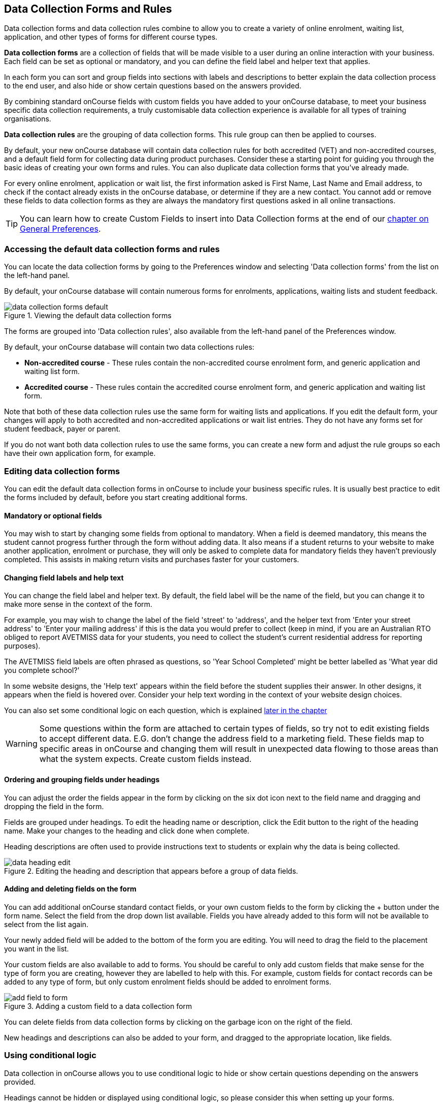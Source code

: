 [[dataCollection]]
== Data Collection Forms and Rules

Data collection forms and data collection rules combine to allow you to create a variety of online enrolment, waiting list, application, and other types of forms for different course types.

*Data collection forms* are a collection of fields that will be made visible to a user during an online interaction with your business. Each field can be set as optional or mandatory, and you can define the field label and helper text that applies.

In each form you can sort and group fields into sections with labels and descriptions to better explain the data collection process to the end user, and also hide or show certain questions based on the answers provided.

By combining standard onCourse fields with custom fields you have added to your onCourse database, to meet your business specific data collection requirements, a truly customisable data collection experience is available for all types of training organisations.

*Data collection rules* are the grouping of data collection forms. This rule group can then be applied to courses.

By default, your new onCourse database will contain data collection rules for both accredited (VET) and non-accredited courses, and a default field form for collecting data during product purchases. Consider these a starting point for guiding you through the basic ideas of creating your own forms and rules. You can also duplicate data collection forms that you've already made.

For every online enrolment, application or wait list, the first information asked is First Name, Last Name and Email address, to check if the contact already exists in the onCourse database, or determine if they are a new contact. You cannot add or remove these fields to data collection forms as they are always the mandatory first questions asked in all online transactions.

[TIP]
====
You can learn how to create Custom Fields to insert into Data Collection forms at the end of our <<generalPrefs-Terms, chapter on General Preferences>>.
====

[[dataCollection-access]]
=== Accessing the default data collection forms and rules

You can locate the data collection forms by going to the Preferences window and selecting 'Data collection forms' from the list on the left-hand panel.

By default, your onCourse database will contain numerous forms for enrolments, applications, waiting lists and student feedback.

image::images/data_collection/data_collection_forms_default.png[title='Viewing the default data collection forms']

The forms are grouped into 'Data collection rules', also available from the left-hand panel of the Preferences window.

By default, your onCourse database will contain two data collections rules:

* *Non-accredited course* - These rules contain the non-accredited course enrolment form, and generic application and waiting list form.
* *Accredited course* - These rules contain the accredited course enrolment form, and generic application and waiting list form.

Note that both of these data collection rules use the same form for waiting lists and applications. If you edit the default form, your changes will apply to both accredited and non-accredited applications or wait list entries. They do not have any forms set for student feedback, payer or parent.

If you do not want both data collection rules to use the same forms, you can create a new form and adjust the rule groups so each have their own application form, for example.


[[dataCollection-edit]]
=== Editing data collection forms

You can edit the default data collection forms in onCourse to include your business specific rules. It is usually best practice to edit the forms included by default, before you start creating additional forms.

==== Mandatory or optional fields

You may wish to start by changing some fields from optional to mandatory. When a field is deemed mandatory, this means the student cannot progress further through the form without adding data. It also means if a student returns to your website to make another application, enrolment or purchase, they will only be asked to complete data for mandatory fields they haven't previously completed. This assists in making return visits and purchases faster for your customers.

==== Changing field labels and help text

You can change the field label and helper text. By default, the field label will be the name of the field, but you can change it to make more sense in the context of the form.

For example, you may wish to change the label of the field 'street' to 'address', and the helper text from 'Enter your street address' to 'Enter your mailing address' if this is the data you would prefer to collect (keep in mind, if you are an Australian RTO obliged to report AVETMISS data for your students, you need to collect the student's current residential address for reporting purposes).

The AVETMISS field labels are often phrased as questions, so 'Year School Completed' might be better labelled as 'What year did you complete school?'

In some website designs, the 'Help text' appears within the field before the student supplies their answer.
In other designs, it appears when the field is hovered over. Consider your help text wording in the context of your website design choices.

You can also set some conditional logic on each question, which is explained <<dataCollection-logic, later in the chapter>>

[WARNING]
====
Some questions within the form are attached to certain types of fields, so try not to edit existing fields to accept different data. E.G. don't change the address field to a marketing field. These fields map to specific areas in onCourse and changing them will result in unexpected data flowing to those areas than what the system expects. Create custom fields instead.
====

==== Ordering and grouping fields under headings

You can adjust the order the fields appear in the form by clicking on the six dot icon next to the field name and dragging and dropping the field in the form.

Fields are grouped under headings. To edit the heading name or description, click the Edit button to the right of the heading name. Make your changes to the heading and click done when complete.

Heading descriptions are often used to provide instructions text to students or explain why the data is being collected.

image::images/data_collection/data_heading_edit.png[title='Editing the heading and description that appears before a group of data fields.']

==== Adding and deleting fields on the form

You can add additional onCourse standard contact fields, or your own custom fields to the form by clicking the + button under the form name. Select the field from the drop down list available. Fields you have already added to this form will not be available to select from the list again.

Your newly added field will be added to the bottom of the form you are editing. You will need to drag the field to the placement you want in the list.

Your custom fields are also available to add to forms. You should be careful to only add custom fields that make sense for the type of form you are creating, however they are labelled to help with this. For example, custom fields for contact records can be added to any type of form, but only custom enrolment fields should be added to enrolment forms.

image::images/data_collection/add_field_to_form.png[title='Adding a custom field to a data collection form']

You can delete fields from data collection forms by clicking on the garbage icon on the right of the field.

New headings and descriptions can also be added to your form, and dragged to the appropriate location, like fields.

[[dataCollection-logic]]
=== Using conditional logic
Data collection in onCourse allows you to use conditional logic to hide or show certain questions depending on the answers provided.

Headings cannot be hidden or displayed using conditional logic, so please consider this when setting up your forms.

image::images/data_collection/dc_conditional_1.png[title='In this example the onCourse user is setting the Date of Birth field to display when the student answers Yes to the question Are you over 18?']

For each question you can set a display condition field and a display condition value.

* *Display condition field* - Set the field/question that will allow this question to display. Leave blank if the question should always display.

* *Display condition value* - Set the answer that will allow this question to display in the data collection form. In the screenshot above, the user is setting this as 'Yes', meaning that is a student answers 'Are you over 18?' with 'Yes', then this question will display dynamically. If they don't answer 'Yes' then this question won't display.

Conditional logic can only be set per question and cannot be grouped. If you want a set of questions to display dynamically together, they will need to have the same 'display condition field' and 'display condition value' set.

[TIP]
====
When using conditional logic, you can hover your mouse over the 'eye' icon that shows on each field to have the logic that has been applied explained as help text
====

[[dataCollection-create]]
=== Creating new data collection forms

Add a new data collection form by clicking the + button just next to the 'Data Collection Forms' heading in the left-hand column.

Before you add a new form to onCourse, think about how this form will be grouped with other forms into a 'Data collection rule'. The name you choose for your new form will either need to be specific for the one type of rule it belongs to, or generic to make sense when you apply it to multiple rules.

You also need to consider what process this form will be used for - enrolment, application, waiting list, student feedback, payer or parent. It helps to name your form in a way that indicates its process.

You will then need to work through the process of adding group headings, fields and setting their label and help text properties. When creating a new form you should add the headings and fields in the order you want them displayed to the end user, to avoid you having to re-order them. You will also need to consider any conditional logic you'd like to use within the form and group your questions as such.

=== Duplicating data collection forms

You can easily duplicate any data collection form you've made in onCourse from the cogwheel menu. Simply hit the cogwheel icon, click the 'copy form' icon, enter a new name for the data collection form, then hit 'Save'.

=== Editing and creating new data collection rules

You can create a new rule group by clicking the + button next to the 'Data Collection Rules' heading in the left-hand column.

Data collection rules are a group of six forms; for the enrolment process, wait list, applications, student surveys, payers and parents/guardians. Only the enrolment, application and wait list forms will be assigned by default.

You can change the names of the rules or forms that have been selected for the rules.

Keep in mind that if your onCourse website is already using data collection rules, any changes you make to the form selection process will take effect immediately, for the courses where that rule collection is applied.

If you are creating a new data collection rule, you will need to add it to a course or courses, before it will appear as a set of questions on the web.

image::images/data_collection/add_new_collection_rule.png[title='Adding a new data collection rule']

[[dataCollection-courses]]
=== Adding data collection rules to courses

By default, any existing onCourse courses will have a data collection rule applied to them based on their VET status. VET courses will have the 'accredited course' rule selected, and non-VET courses will have the 'non-accredited course' rule applied.

You can change the data collection rule for any existing course, and will need to set the data collection rule for any new course you create. Set this at the top of the Course record, in the General section.

image::images/data_collection/set_collection_rule_course.png[title='Setting the data collection rule that applies to a course']

[[dataCollection-websites]]
=== Data collection on the web

The field settings you have defined in your data collection forms and rules will drive the questions the students are prompted to answer when they engage with your website, whether that engagement is to add a course to their waiting list, purchase a product, apply for a course or enrol in a class.

What each individual student sees will depend on the combination of items in their shopping cart, and their previous engagement with you.

For example, if a student is an existing contact in your database and is matched on their first name, last name and email address with an existing contact, then they will only be asked to complete fields marked as mandatory in the data collection rules that they haven't completed previously. They will not be shown the responses to any fields they have supplied before, or fields set to optional they haven't completed.

==== Your details - contact fields

When a student is enrolling or applying for multiple courses and classes in the online checkout process, they will see the combination of required and mandatory fields based on the data collection rules assigned to all the courses in their shopping cart.

Breaking fields up into clear groups with headings to explain assists in creating a clear and self-explanatory user interface in your website. In the example below, this advice has not been followed.

You should always perform comprehensive user testing of your website application and enrolment settings when adjusting data collection rules so you can confirm the process the student sees is what you envisioned.

image::images/data_collection/data_collection_contact_summary.png[title='This is not a clear example of data collection forms,as the first section displayed has no heading or user instruction']

==== Summary - enrolment, product or application specific fields

Custom fields that apply to the enrolment or application are asked in specific relation to the course the student is enrolling in or applying for.

That means that if the student is enrolling or applying for multiple courses where the same data collection rules apply, they may be asked the same questions twice. The types of questions asked here should be specific to the course e.g. for an event with elective breakout activities, do you want to attend stream 1 or stream 2.

Generic questions about the students preferences or demographic information tend to belong in the contact record, rather than the enrolment or application.

The one place where this is not the case is for funded enrolments or applications, where the student needs to answer questions related to their funding eligibility and declare they are true and accurate at the time of application or enrolment. It would not be appropriate here to rely upon answers a student may have supplied six months ago in a previous application.

image::images/data_collection/data_collection_custom_application_web.png[title='Answering application specific questions during the online process']

==== Form or File uploads

By creating a custom field with the data type 'File', you can have student's upload files to the record that is being created. E.G. if the custom field is added to an Enrolment form then the file will appear attached as a document to the enrolment record that is created. Similarly, if the field is added to a form for Applications then any files uploaded will attach to the application record created.

Files will upload with the shareable link permission enabled.